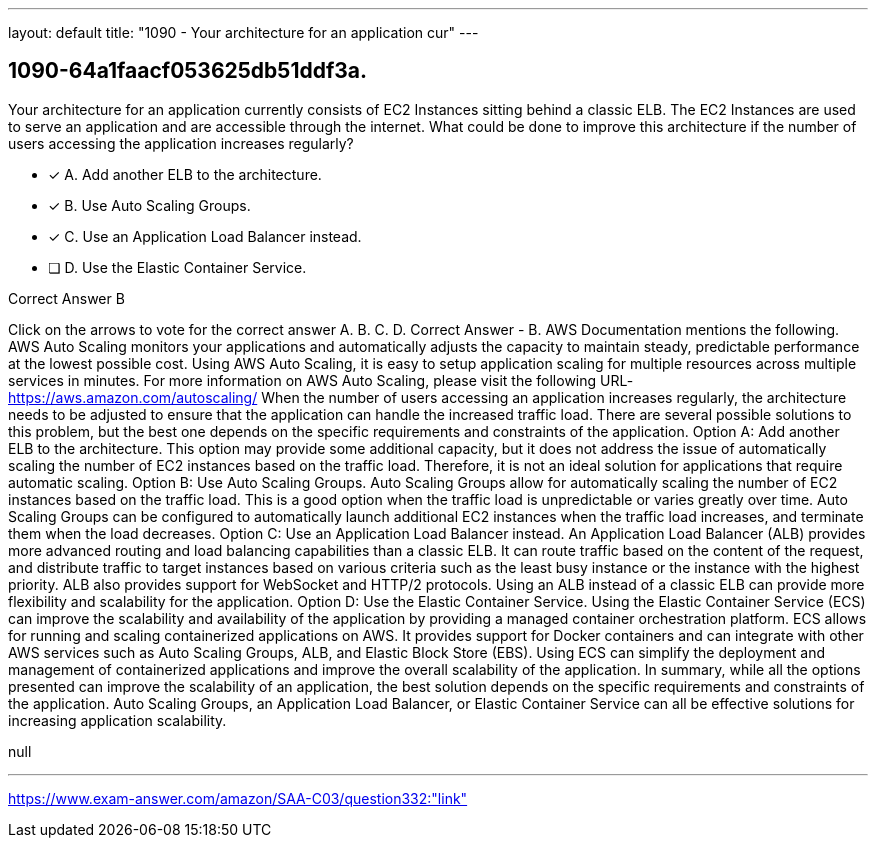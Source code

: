 ---
layout: default 
title: "1090 - Your architecture for an application cur"
---


[.question]
== 1090-64a1faacf053625db51ddf3a.


****

[.query]
--
Your architecture for an application currently consists of EC2 Instances sitting behind a classic ELB.
The EC2 Instances are used to serve an application and are accessible through the internet.
What could be done to improve this architecture if the number of users accessing the application increases regularly?


--

[.list]
--
* [*] A. Add another ELB to the architecture.
* [*] B. Use Auto Scaling Groups.
* [*] C. Use an Application Load Balancer instead.
* [ ] D. Use the Elastic Container Service.

--
****

[.answer]
Correct Answer  B

[.explanation]
--
Click on the arrows to vote for the correct answer
A.
B.
C.
D.
Correct Answer - B.
AWS Documentation mentions the following.
AWS Auto Scaling monitors your applications and automatically adjusts the capacity to maintain steady, predictable performance at the lowest possible cost.
Using AWS Auto Scaling, it is easy to setup application scaling for multiple resources across multiple services in minutes.
For more information on AWS Auto Scaling, please visit the following URL-
https://aws.amazon.com/autoscaling/
When the number of users accessing an application increases regularly, the architecture needs to be adjusted to ensure that the application can handle the increased traffic load. There are several possible solutions to this problem, but the best one depends on the specific requirements and constraints of the application.
Option A: Add another ELB to the architecture. This option may provide some additional capacity, but it does not address the issue of automatically scaling the number of EC2 instances based on the traffic load. Therefore, it is not an ideal solution for applications that require automatic scaling.
Option B: Use Auto Scaling Groups. Auto Scaling Groups allow for automatically scaling the number of EC2 instances based on the traffic load. This is a good option when the traffic load is unpredictable or varies greatly over time. Auto Scaling Groups can be configured to automatically launch additional EC2 instances when the traffic load increases, and terminate them when the load decreases.
Option C: Use an Application Load Balancer instead. An Application Load Balancer (ALB) provides more advanced routing and load balancing capabilities than a classic ELB. It can route traffic based on the content of the request, and distribute traffic to target instances based on various criteria such as the least busy instance or the instance with the highest priority. ALB also provides support for WebSocket and HTTP/2 protocols. Using an ALB instead of a classic ELB can provide more flexibility and scalability for the application.
Option D: Use the Elastic Container Service. Using the Elastic Container Service (ECS) can improve the scalability and availability of the application by providing a managed container orchestration platform. ECS allows for running and scaling containerized applications on AWS. It provides support for Docker containers and can integrate with other AWS services such as Auto Scaling Groups, ALB, and Elastic Block Store (EBS). Using ECS can simplify the deployment and management of containerized applications and improve the overall scalability of the application.
In summary, while all the options presented can improve the scalability of an application, the best solution depends on the specific requirements and constraints of the application. Auto Scaling Groups, an Application Load Balancer, or Elastic Container Service can all be effective solutions for increasing application scalability.
--

[.ka]
null

'''



https://www.exam-answer.com/amazon/SAA-C03/question332:"link"


